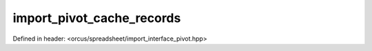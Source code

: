 import_pivot_cache_records
==========================

Defined in header: <orcus/spreadsheet/import_interface_pivot.hpp>

.. doxygenclass:: orcus::spreadsheet::iface::import_pivot_cache_records
   :members:
